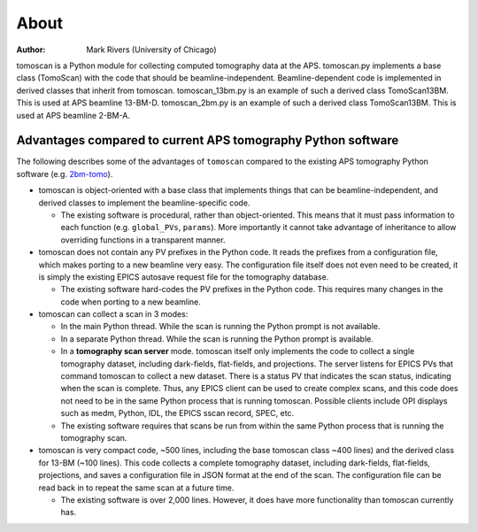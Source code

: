 =====
About
=====

:author: Mark Rivers (University of Chicago)

.. _2bm-tomo: https://github.com/xray-imaging/2bm-tomo

tomoscan is a Python module for collecting computed tomography data at the APS. 
tomoscan.py implements a base class (TomoScan) with the code that should be beamline-independent.  
Beamline-dependent code is implemented in derived classes that inherit from tomoscan.
tomoscan_13bm.py is an example of such a derived class TomoScan13BM. This is used at APS beamline 13-BM-D.
tomoscan_2bm.py is an example of such a derived class TomoScan13BM. This is used at APS beamline 2-BM-A.


Advantages compared to current APS tomography Python software
=============================================================

The following describes some of the advantages of ``tomoscan`` compared to the existing 
APS tomography Python software (e.g. `2bm-tomo`_).

- tomoscan is object-oriented with a base class that implements things that
  can be beamline-independent, and derived classes to implement the beamline-specific
  code.

  - The existing software is procedural, rather than object-oriented.  This means that it
    must pass information to each function (e.g. ``global_PVs``, ``params``).
    More importantly it cannot take advantage of inheritance to allow overriding
    functions in a transparent manner.

- tomoscan does not contain any PV prefixes in the Python code.  It reads the prefixes
  from a configuration file, which makes porting to a new beamline very easy.
  The configuration file itself does not even need to be created, it is simply
  the existing EPICS autosave request file for the tomography database.

  - The existing software hard-codes the PV prefixes in the Python code. This
    requires many changes in the code when porting to a new beamline.

- tomoscan can collect a scan in 3 modes:

  - In the main Python thread.  While the scan is running the Python prompt is not available.
  - In a separate Python thread.  While the scan is running the Python prompt is available.
  - In a **tomography scan server** mode.  tomoscan itself only implements the code
    to collect a single tomography dataset, including dark-fields, flat-fields, and projections.
    The server listens for EPICS PVs that command tomoscan to collect a new dataset.
    There is a status PV that indicates the scan status, indicating when the scan is complete.
    Thus, any EPICS client can be used to create complex scans, and this code does not need to be
    in the same Python process that is running tomoscan.  Possible clients include OPI displays
    such as medm, Python, IDL, the EPICS sscan record, SPEC, etc.

  - The existing software requires that scans be run from within the same Python process that is running
    the tomography scan.

- tomoscan is very compact code,  ~500 lines, including the base tomoscan class ~400 lines) 
  and the derived class for 13-BM (~100 lines).  
  This code collects a complete tomography dataset, including dark-fields, flat-fields, projections, 
  and saves a configuration file in JSON format at the end of the scan.
  The configuration file can be read back in to repeat the same scan at a future time.

  - The existing software is over 2,000 lines.  However, it does have more functionality than tomoscan
    currently has. 

